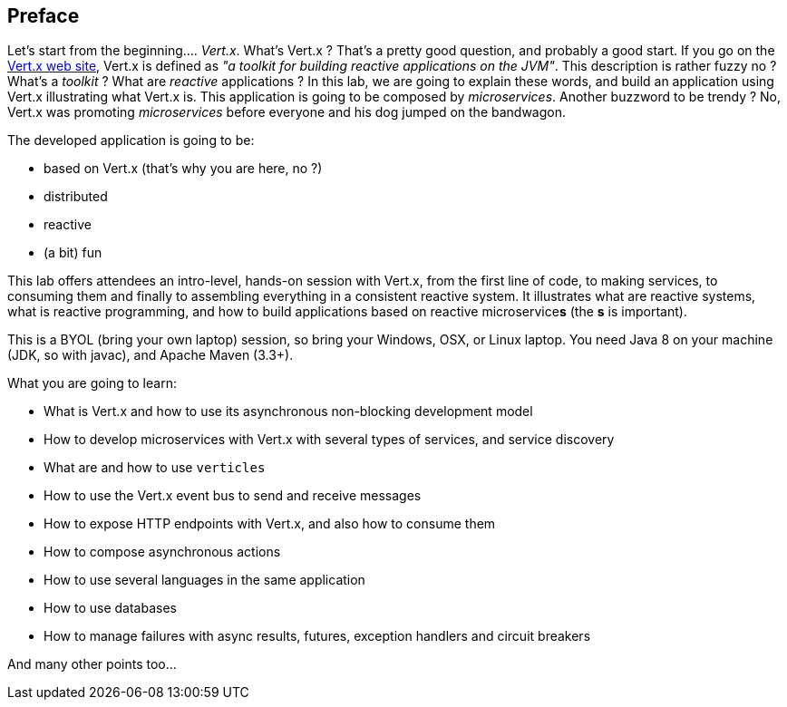 ## Preface

Let's start from the beginning.... _Vert.x_. What's Vert.x ? That's a pretty good question, and probably a good start.
 If you go on the http://vertx.io[Vert.x web site], Vert.x is defined as _"a toolkit for building reactive
 applications on the JVM"_. This description is rather fuzzy no ? What's a _toolkit_ ? What are _reactive_
 applications ? In this lab, we are going to explain these words, and build an application using Vert.x illustrating
 what Vert.x is. This application is going to be composed by _microservices_. Another buzzword to be trendy ? No,
 Vert.x was promoting _microservices_  before everyone and his dog jumped on the bandwagon.

The developed application is going to be:

* based on Vert.x (that's why you are here, no ?)
* distributed
* reactive
* (a bit) fun

This lab offers attendees an intro-level, hands-on session with Vert.x, from the first line of code, to making
services, to consuming them and finally to assembling everything in a consistent reactive system. It illustrates what
are reactive systems, what is reactive programming, and how to build applications based on reactive microservice**s**
(the **s** is important).

This is a BYOL (bring your own laptop) session, so bring your Windows, OSX, or Linux laptop. You need Java 8 on your
machine (JDK, so with javac), and Apache Maven (3.3+).

What you are going to learn:

* What is Vert.x and how to use its asynchronous non-blocking development model
* How to develop microservices with Vert.x with several types of services, and service discovery
* What are and how to use `verticles`
* How to use the Vert.x event bus to send and receive messages
* How to expose HTTP endpoints with Vert.x, and also how to consume them
* How to compose asynchronous actions
* How to use several languages in the same application
* How to use databases
* How to manage failures with async results, futures, exception handlers and circuit breakers

And many other points too...

